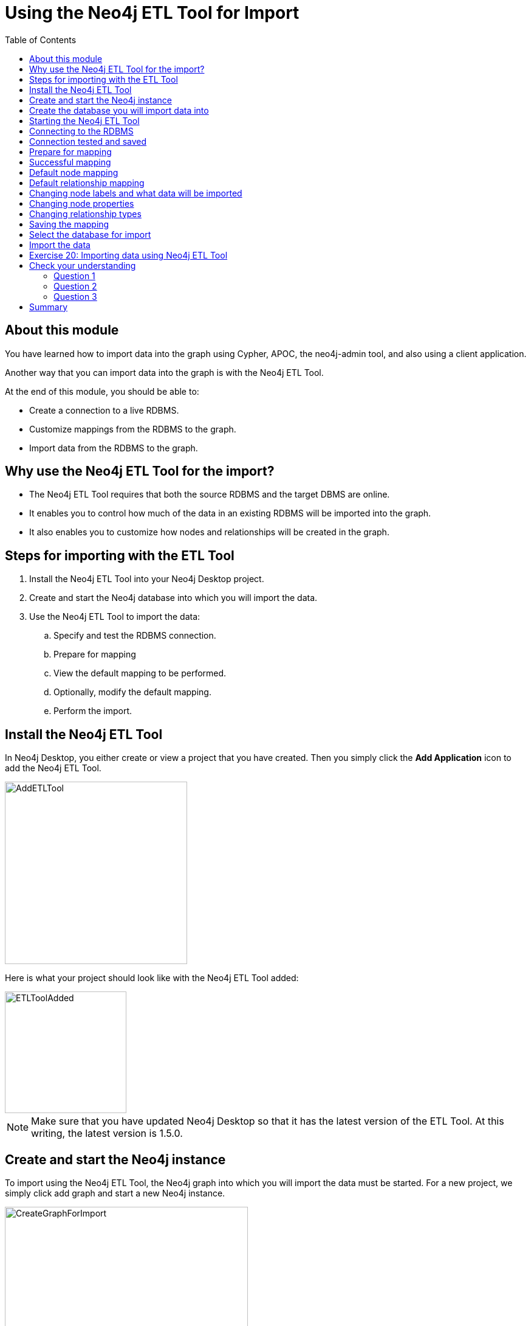= Using the Neo4j ETL Tool for Import
:slug: 21-using-neo4j-etl-tool-import
:doctype: book
:toc: left
:toclevels: 4
:imagesdir: ../images
:page-slug: {slug}
:page-layout: training
:page-quiz:
:page-module-duration-minutes: 20

== About this module

[.notes]
--
You have learned how to import data into the graph using Cypher, APOC, the neo4j-admin tool, and also using a client application.

Another way that you can import data into the graph is with the Neo4j ETL Tool.
--

At the end of this module, you should be able to:

[square]
* Create a connection to a live RDBMS.
* Customize mappings from the RDBMS to the graph.
* Import data from the RDBMS to the graph.

== Why use the Neo4j ETL Tool for the import?

[square]
* The Neo4j ETL Tool requires that both the source RDBMS and the target DBMS are online.
* It enables you to control how much of the data in an existing RDBMS will be imported into the graph.
* It also enables you to customize how nodes and relationships will be created in the graph.

== Steps for importing with the ETL Tool

. Install the Neo4j ETL Tool into your Neo4j Desktop project.
. Create and start the Neo4j database into which you will import the data.
. Use the Neo4j ETL Tool to import the data:
.. Specify and test the RDBMS connection.
.. Prepare for mapping
.. View the default mapping to be performed.
.. Optionally, modify the default mapping.
.. Perform the import.

== Install the Neo4j ETL Tool

[.notes]
--
In Neo4j Desktop, you either create or view a project that  you have created.
Then you simply click the *Add Application* icon to add the Neo4j ETL Tool.
--

image::AddETLTool.png[AddETLTool,width=300,align=center]

[.small]
--
Here is what your project should look like with the Neo4j ETL Tool added:
--

image::ETLToolAdded.png[ETLToolAdded,width=200,align=center]

[.small]
--
[NOTE]
Make sure that you have updated Neo4j Desktop so that it has the latest version of the ETL Tool.
At this writing, the latest version is 1.5.0.
--

== Create and start the Neo4j instance

[.notes]
--
To import using the Neo4j ETL Tool, the Neo4j graph into which you will import the data must be started.
For a new project, we simply click add graph and start a new Neo4j instance.
--

image::CreateGraphForImport.png[CreateGraphForImport,width=400,align=center]

[NOTE]
You can skip this step if you plan to use an existing project that already has a Neo4j instance running.

== Create the database you will import data into

[.notes]
--
You will most likely be importing the data into a newly-created database.
--

[source,browser,role=nocopy noplay]
----
create database customers;
show databases
----

image::DatabaseForImport.png[DatabaseForImport,width=700,align=center]

[.small]
--
Next, you are ready to use the Neo4j ETL Tool for import.
--

== Starting the Neo4j ETL Tool

[.notes]
--
Here is the initial page you see when you start the Neo4j ETL tool:
--

image::OpenETLTool.png[OpenETLTool,width=800,align=center]

[.small]
--
The first thing you should do is connect to the RDBMS.
--
== Connecting to the RDBMS

[.notes]
--
Here is an example where we are providing the connection information for an existing RDBMS from which we will be retrieving data for the import.
--

image::JDBCConnection.png[JDBCConnection,width=700,align=center]

== Connection tested and saved

[.notes]
--
You must test and save the RDBMS connection to ensure the Neo4j ETL Tool will be able to access the RDBMS.
--

image::ConnectionSaved.png[ConnectionSaved,width=700,align=center]

== Prepare for mapping

[.notes]
--
After you have connected to the RDBMS, you must select the Neo4j Desktop project and the Neo4j instance to use for the mapping.
--

image::PrepareForMapping.png[PrepareForMapping,width=800,align=center]

[.small]
--
You then click *START MAPPING* to begin the  mapping.
--

== Successful mapping

[.notes]
--
If the Neo4j ETL Tool can successfully derive a mapping from the RDBMS, you will see a message that the mapping was successful.
You can clear the message and then click *NEXT*.
--

image::MappingSuccessful.png[MappingSuccessful,width=700,align=center]

== Default node mapping

[.notes]
--
For the northwind RDBMS, here is the default mapping that could be used to import the nodes.
--

image::DefaultNodeMapping.png[DefaultNodeMapping,width=800,align=center]

== Default relationship mapping

[.notes]
--
And here is the default relationship mapping.
--

image::DefaultRelationshipMapping.png[DefaultRelationshipMapping,width=800,align=center]

== Changing node labels and what data will be imported

[.notes]
--
In the node tab, you can change the name that node labels will have and also skip data to be imported.
--

image::ChangeNodeLabels.png[ChangeNodeLabels,width=700,align=center]

== Changing node properties

[.notes]
--
You can even change what properties will be imported, their names, and types by selecting the edit icon for a node.
--

image::NodeProperties.png[NodeProperties,width=800,align=center]

== Changing relationship types

[.notes]
--
You can modify the names of relationships and if they will be skipped upon import.
--

image::RelationshipMapping.png[RelationshipMapping,width=800,align=center]

==  Saving the mapping

[.notes]
--
After your customization of the mapping, you should always save it.
--

image::SaveMapping.png[SaveMapping,width=800,align=center]

[.small]
--
Then you click *NEXT* to continue to the import.
--

==  Select the database for import

[.notes]
--
Before you import, you must select the currently started database that you want to import the data into.
--

image::PrepareToImport.png[PrepareToImport,width=800,align=center]

== Import the data

[.notes]
--
You then click *IMPORT DATA* to import the data.
--

image::ImportSuccessful.png[ImportSuccessful,width=750,align=center]

[.student-exercise]
== Exercise 20: Importing data using Neo4j ETL Tool

[.small]
--
. Create a new database in an existing project named northwind.
. Install Neo4j ETL Tool for the project.
. Restart the Neo4j instance.
. Configure a JDBC connection with these guidelines:
.. database name: northwind
.. host: db-examples.cmlvojdj5cci.us-east-1.rds.amazonaws.com
.. user: n4examples
.. password: 36gdOVABr3Ex
. Import the data into the northwind database.
--

[.notes]
--
You will only be able to perform the steps of this exercise if you use Neo4j Desktop.

Estimated time to complete: 10 minutes.
--

[.quiz]
== Check your understanding

=== Question 1

[.statement]
What type of connection to the RDBMS is used for importing from an RDBMS with the Neo4j ETL Tool?

[.statement]
Select the correct answer.

[%interactive.answers]
- [ ] Java
- [ ] ODBC
- [x] JDBC
- [ ] Bolt


=== Question 2

[.statement]
What are some of the things that you can you modify for the mapping from the RDBMS?

[.statement]
Select the correct answers.

[%interactive.answers]
- [x] What nodes will be created.
- [x] What relationships will be created.
- [x] Node labels.
- [x] Relationship types.

=== Question 3

[.statement]
What property information can be modified in the mapping?

[.statement]
Select the correct answers.

[%interactive.answers]
- [x] Node property names
- [x] Node property types
- [ ] Relationship property names
- [ ] Relationship property types

[.summary]
== Summary

You should now be able to:

[square]
* Create a connection to a live RDBMS.
* Customize mappings from the RDBMS to the graph.
* Import data from the RDBMS to the graph.
